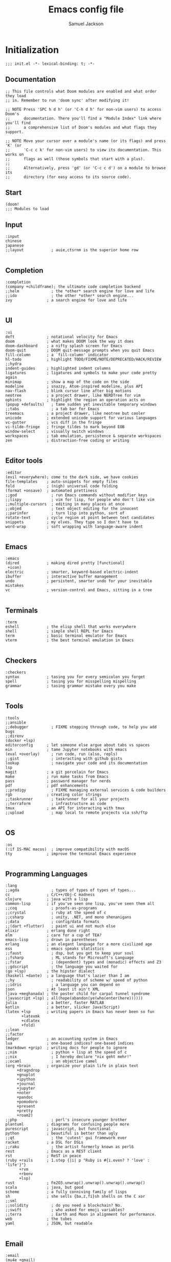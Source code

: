 #+TITLE: Emacs config file
#+AUTHOR: Samuel Jackson
#+DESCRIPTION: This file defines all my emacs configurations for my doom emacs setup.
#+STARTUP: showall hidestars overview
#+PROPERTY: header-args :results silent :tangle "../configs/.doom.d/config.el"

* Initialization
#+BEGIN_SRC elisp :tangle ../configs/.doom.d/init.el
;;; init.el -*- lexical-binding: t; -*-
#+END_SRC
** Documentation
#+BEGIN_SRC elisp :tangle no
;; This file controls what Doom modules are enabled and what order they load
;; in. Remember to run 'doom sync' after modifying it!

;; NOTE Press 'SPC h d h' (or 'C-h d h' for non-vim users) to access Doom's
;;      documentation. There you'll find a "Module Index" link where you'll find
;;      a comprehensive list of Doom's modules and what flags they support.

;; NOTE Move your cursor over a module's name (or its flags) and press 'K' (or
;;      'C-c c k' for non-vim users) to view its documentation. This works on
;;      flags as well (those symbols that start with a plus).
;;
;;      Alternatively, press 'gd' (or 'C-c c d') on a module to browse its
;;      directory (for easy access to its source code).
#+END_SRC
** Start
#+BEGIN_SRC elisp :tangle ../configs/.doom.d/init.el
(doom!
;;; Modules to load
#+END_SRC
** Input
#+BEGIN_SRC elisp :tangle ../configs/.doom.d/init.el
       :input
       chinese
       japanese
       ;;layout            ; auie,ctsrnm is the superior home row

#+END_SRC
** Completion
#+BEGIN_SRC elisp :tangle ../configs/.doom.d/init.el
       :completion
       (company +childframe); the ultimate code completion backend
       ;;helm              ; the *other* search engine for love and life
       ;;ido               ; the other *other* search engine...
       ivy               ; a search engine for love and life

#+END_SRC
** UI
#+BEGIN_SRC elisp :tangle ../configs/.doom.d/init.el
       :ui
       deft              ; notational velocity for Emacs
       doom              ; what makes DOOM look the way it does
       doom-dashboard    ; a nifty splash screen for Emacs
       doom-quit         ; DOOM quit-message prompts when you quit Emacs
       fill-column       ; a `fill-column' indicator
       hl-todo           ; highlight TODO/FIXME/NOTE/DEPRECATED/HACK/REVIEW
       ;;hydra
       indent-guides     ; highlighted indent columns
       ligatures         ; ligatures and symbols to make your code pretty again
       minimap           ; show a map of the code on the side
       modeline          ; snazzy, Atom-inspired modeline, plus API
       nav-flash         ; blink cursor line after big motions
       neotree           ; a project drawer, like NERDTree for vim
       ophints           ; highlight the region an operation acts on
       (popup +defaults)   ; tame sudden yet inevitable temporary windows
       ;;tabs              ; a tab bar for Emacs
       treemacs          ; a project drawer, like neotree but cooler
       unicode           ; extended unicode support for various languages
       vc-gutter         ; vcs diff in the fringe
       vi-tilde-fringe   ; fringe tildes to mark beyond EOB
       window-select     ; visually switch windows
       workspaces        ; tab emulation, persistence & separate workspaces
       zen               ; distraction-free coding or writing

#+END_SRC
** Editor tools
#+BEGIN_SRC elisp :tangle ../configs/.doom.d/init.el
       :editor
       (evil +everywhere); come to the dark side, we have cookies
       file-templates    ; auto-snippets for empty files
       fold              ; (nigh) universal code folding
       (format +onsave)  ; automated prettiness
       ;;god               ; run Emacs commands without modifier keys
       ;;lispy             ; vim for lisp, for people who don't like vim
       ;;multiple-cursors  ; editing in many places at once
       ;;objed             ; text object editing for the innocent
       ;;parinfer          ; turn lisp into python, sort of
       rotate-text       ; cycle region at point between text candidates
       snippets          ; my elves. They type so I don't have to
       word-wrap         ; soft wrapping with language-aware indent

#+END_SRC
** Emacs
#+BEGIN_SRC elisp :tangle ../configs/.doom.d/init.el
       :emacs
       (dired            ; making dired pretty [functional]
        +icon)
       electric          ; smarter, keyword-based electric-indent
       ibuffer           ; interactive buffer management
       undo              ; persistent, smarter undo for your inevitable mistakes
       vc                ; version-control and Emacs, sitting in a tree

#+END_SRC
** Terminals
#+BEGIN_SRC elisp :tangle ../configs/.doom.d/init.el
       :term
       eshell            ; the elisp shell that works everywhere
       shell             ; simple shell REPL for Emacs
       term              ; basic terminal emulator for Emacs
       vterm             ; the best terminal emulation in Emacs

#+END_SRC
** Checkers
#+BEGIN_SRC elisp :tangle ../configs/.doom.d/init.el
       :checkers
       syntax            ; tasing you for every semicolon you forget
       spell             ; tasing you for misspelling mispelling
       grammar           ; tasing grammar mistake every you make

#+END_SRC
** Tools
#+BEGIN_SRC elisp :tangle ../configs/.doom.d/init.el
       :tools
       ;;ansible
       ;;debugger          ; FIXME stepping through code, to help you add bugs
       ;;direnv
       (docker +lsp)
       editorconfig      ; let someone else argue about tabs vs spaces
       ein               ; tame Jupyter notebooks with emacs
       (eval +overlay)     ; run code, run (also, repls)
       ;;gist              ; interacting with github gists
       lookup              ; navigate your code and its documentation
       lsp
       magit             ; a git porcelain for Emacs
       make              ; run make tasks from Emacs
       pass              ; password manager for nerds
       pdf               ; pdf enhancements
       ;;prodigy           ; FIXME managing external services & code builders
       rgb               ; creating color strings
       ;;taskrunner        ; taskrunner for all your projects
       ;;terraform         ; infrastructure as code
       tmux              ; an API for interacting with tmux
       ;;upload            ; map local to remote projects via ssh/ftp

#+END_SRC
** OS
#+BEGIN_SRC elisp :tangle ../configs/.doom.d/init.el
       :os
       (:if IS-MAC macos)  ; improve compatibility with macOS
       tty               ; improve the terminal Emacs experience

#+END_SRC
** Programming Languages
#+BEGIN_SRC elisp :tangle ../configs/.doom.d/init.el
       :lang
       ;;agda              ; types of types of types of types...
       cc                ; C/C++/Obj-C madness
       clojure           ; java with a lisp
       common-lisp       ; if you've seen one lisp, you've seen them all
       ;;coq               ; proofs-as-programs
       ;;crystal           ; ruby at the speed of c
       ;;csharp            ; unity, .NET, and mono shenanigans
       ;;data              ; config/data formats
       ;;(dart +flutter)   ; paint ui and not much else
       elixir            ; erlang done right
       elm               ; care for a cup of TEA?
       emacs-lisp        ; drown in parentheses
       erlang            ; an elegant language for a more civilized age
       ess               ; emacs speaks statistics
       ;;faust             ; dsp, but you get to keep your soul
       ;;fsharp            ; ML stands for Microsoft's Language
       ;;fstar             ; (dependent) types and (monadic) effects and Z3
       ;;gdscript          ; the language you waited for
       (go +lsp)         ; the hipster dialect
       (haskell +dante)  ; a language that's lazier than I am
       ;;hy                ; readability of scheme w/ speed of python
       ;;idris             ; a language you can depend on
       json              ; At least it ain't XML
       (java +meghanada) ; the poster child for carpal tunnel syndrome
       (javascript +lsp) ; all(hope(abandon(ye(who(enter(here))))))
       julia             ; a better, faster MATLAB
       kotlin            ; a better, slicker Java(Script)
       (latex +lsp       ; writing papers in Emacs has never been so fun
              +latexmk
              +cdlatex
              +fold)
       ;;lean
       ;;factor
       ledger            ; an accounting system in Emacs
       lua               ; one-based indices? one-based indices
       (markdown +grip)  ; writing docs for people to ignore
       ;;nim               ; python + lisp at the speed of c
       ;;nix               ; I hereby declare "nix geht mehr!"
       ;;ocaml             ; an objective camel
       (org +brain       ; organize your plain life in plain text
            +dragndrop
            +gnuplot
            +ipython
            +journal
            +jupyter
            +noter
            +pandoc
            +pomodoro
            +present
            +pretty
            +roam2)
       ;;php               ; perl's insecure younger brother
       plantuml          ; diagrams for confusing people more
       purescript        ; javascript, but functional
       python            ; beautiful is better than ugly
       ;;qt                ; the 'cutest' gui framework ever
       racket            ; a DSL for DSLs
       ;;raku              ; the artist formerly known as perl6
       rest              ; Emacs as a REST client
       rst               ; ReST in peace
       (ruby +rails      ; 1.step {|i| p "Ruby is #{i.even? ? 'love' : 'life'}"}
             +rvm
             +rbenv
             +lsp)
       rust              ; Fe2O3.unwrap().unwrap().unwrap().unwrap()
       scala             ; java, but good
       scheme            ; a fully conniving family of lisps
       sh                ; she sells {ba,z,fi}sh shells on the C xor
       ;;sml
       ;;solidity          ; do you need a blockchain? No.
       ;;swift             ; who asked for emoji variables?
       ;;terra             ; Earth and Moon in alignment for performance.
       web               ; the tubes
       yaml              ; JSON, but readable

#+END_SRC
** Email
#+BEGIN_SRC elisp :tangle ../configs/.doom.d/init.el
       :email
       (mu4e +gmail)
       ;;notmuch
       (wanderlust +gmail)

#+END_SRC
** App
#+BEGIN_SRC elisp :tangle ../configs/.doom.d/init.el
       :app
       calendar
       irc               ; how neckbeards socialize
       (rss +org)        ; emacs as an RSS reader
       twitter           ; twitter client https://twitter.com/vnought

#+END_SRC
** Config
#+BEGIN_SRC elisp :tangle ../configs/.doom.d/init.el
       :config
       ;;literate
       (default +bindings +smartparens)
#+END_SRC
** End section
#+BEGIN_SRC elisp :tangle ../configs/.doom.d/init.el
)
#+END_SRC

* Packages
#+BEGIN_SRC elisp :tangle ../configs/.doom.d/packages.el
;; -*- no-byte-compile: t; -*-
;;; $DOOMDIR/packages.el
#+END_SRC
** Documentation
#+BEGIN_SRC elisp :tangle no
;; To install a package with Doom you must declare them here and run 'doom sync'
;; on the command line, then restart Emacs for the changes to take effect -- or
;; use 'M-x doom/reload'.


;; To install SOME-PACKAGE from MELPA, ELPA or emacsmirror:
;(package! some-package)

;; To install a package directly from a remote git repo, you must specify a
;; `:recipe'. You'll find documentation on what `:recipe' accepts here:
;; https://github.com/raxod502/straight.el#the-recipe-format
;(package! another-package
;  :recipe (:host github :repo "username/repo"))

;; If the package you are trying to install does not contain a PACKAGENAME.el
;; file, or is located in a subdirectory of the repo, you'll need to specify
;; `:files' in the `:recipe':
;(package! this-package
;  :recipe (:host github :repo "username/repo"
;           :files ("some-file.el" "src/lisp/*.el")))

;; If you'd like to disable a package included with Doom, you can do so here
;; with the `:disable' property:
;(package! builtin-package :disable t)

;; You can override the recipe of a built in package without having to specify
;; all the properties for `:recipe'. These will inherit the rest of its recipe
;; from Doom or MELPA/ELPA/Emacsmirror:
;(package! builtin-package :recipe (:nonrecursive t))
;(package! builtin-package-2 :recipe (:repo "myfork/package"))

;; Specify a `:branch' to install a package from a particular branch or tag.
;; This is required for some packages whose default branch isn't 'master' (which
;; our package manager can't deal with; see raxod502/straight.el#279)
;(package! builtin-package :recipe (:branch "develop"))

;; Use `:pin' to specify a particular commit to install.
;(package! builtin-package :pin "1a2b3c4d5e")


;; Doom's packages are pinned to a specific commit and updated from release to
;; release. The `unpin!' macro allows you to unpin single packages...
;(unpin! pinned-package)
;; ...or multiple packages
;(unpin! pinned-package another-pinned-package)
;; ...Or *all* packages (NOT RECOMMENDED; will likely break things)
;(unpin! t)

#+END_SRC
** Themes
#+BEGIN_SRC elisp :tangle ../configs/.doom.d/packages.el
;; Themes
(package! dracula-theme)
(package! theme-magic)

#+END_SRC
** File type specific modes
*** Org mode
#+BEGIN_SRC elisp :tangle ../configs/.doom.d/packages.el
;; Org mode related stuff
(package! org-reverse-datetree)
;(package! ox-gfm) ; Causing problems with pandoc at the moment.
(package! org-ref)
(package! org-chef)
(package! org-super-agenda)
(package! org-fragtog)
(package! org-pretty-tags)
#+END_SRC

*** Clojure
#+BEGIN_SRC elisp :tangle ../configs/.doom.d/packages.el
;; Clojure related packages
(package! clojure-mode)
(package! clojure-mode-extra-font-locking)
(package! clj-refactor)
(package! cider)
#+END_SRC

*** Systemd
#+BEGIN_SRC elisp :tangle ../configs/.doom.d/packages.el
(package! systemd)
#+END_SRC

*** Vimrc
#+BEGIN_SRC elisp :tangle ../configs/.doom.d/packages.el
(package! vimrc-mode)
#+END_SRC

*** Open CAD
#+BEGIN_SRC elisp :tangle ../configs/.doom.d/packages.el
(package! scad-mode)
#+END_SRC

*** R dataframes
#+BEGIN_SRC elisp :tangle ../configs/.doom.d/packages.el
(package! ess-view)
#+END_SRC

*** Graphviz
#+BEGIN_SRC elisp :tangle ../configs/.doom.d/packages.el
(package! graphviz-dot-mode)
#+END_SRC

*** E-readers
#+BEGIN_SRC elisp :tangle ../configs/.doom.d/packages.el
;; e-reader
(package! calibredb)
(package! nov)
#+END_SRC

** Fun
*** XKCD
#+BEGIN_SRC elisp :tangle ../configs/.doom.d/packages.el
;; Fun stuff
(package! xkcd)
#+END_SRC

*** Typewriter
Makes emacs sound like a typewriter.
#+BEGIN_SRC elisp :tangle ../configs/.doom.d/packages.el
(package! selectric-mode)
#+END_SRC

** Presentation tools
#+BEGIN_SRC elisp :tangle ../configs/.doom.d/packages.el
;; Presentation/showing emacs
(package! command-log-mode)
(package! gif-screencast)
(package! keycast)
#+END_SRC

** Useful Tools
*** Colored info
#+BEGIN_SRC elisp :tangle ../configs/.doom.d/packages.el
(package! info-colors)
#+END_SRC

*** Discovery tools
#+BEGIN_SRC elisp :tangle ../configs/.doom.d/packages.el
(package! discover-my-major)
#+END_SRC

*** Speed reading
#+BEGIN_SRC elisp :tangle ../configs/.doom.d/packages.el
(package! spray)
#+END_SRC

*** Discord integration
#+BEGIN_SRC elisp :tangle ../configs/.doom.d/packages.el
(package! elcord)
#+END_SRC

*** Guix
#+BEGIN_SRC elisp :tangle ../configs/.doom.d/packages.el
(package! guix)
#+END_SRC

** Games
*** steam
A package for accessing and organizing your steam library from within emacs
#+BEGIN_SRC elisp :tangle ../configs/.doom.d/packages.el
(package! steam)
#+END_SRC

*** 2048-game
#+BEGIN_SRC elisp :tangle ../configs/.doom.d/packages.el
(package! 2048-game)
#+END_SRC

*** mines
#+BEGIN_SRC elisp :tangle ../configs/.doom.d/packages.el
(package! mines)
#+END_SRC

*** minesweeper
#+BEGIN_SRC elisp :tangle ../configs/.doom.d/packages.el
(package! minesweeper)
#+END_SRC

*** sudoku
#+BEGIN_SRC elisp :tangle ../configs/.doom.d/packages.el
(package! sudoku)
#+END_SRC

*** threes
#+BEGIN_SRC elisp :tangle ../configs/.doom.d/packages.el
(package! threes)
#+END_SRC

** Broken package fixes
#+BEGIN_SRC elisp :tangle ../configs/.doom.d/packages.el
;; Used to view VERY large files faster
(package! vlf :disable t) ; disabled on startup to not impact load time.
#+END_SRC
* Configuration
#+BEGIN_SRC elisp
;;; $DOOMDIR/config.el -*- lexical-binding: t; -*-
#+END_SRC
** Macro documentation
#+BEGIN_SRC elisp
;; Here are some additional functions/macros that could help you configure Doom:
;;
;; - `load!' for loading external *.el files relative to this one
;; - `use-package!' for configuring packages
;; - `after!' for running code after a package has loaded
;; - `add-load-path!' for adding directories to the `load-path', relative to
;;   this file. Emacs searches the `load-path' when you load packages with
;;   `require' or `use-package'.
;; - `map!' for binding new keys
;;
;; To get information about any of these functions/macros, move the cursor over
;; the highlighted symbol at press 'K' (non-evil users must press 'C-c c k').
;; This will open documentation for it, including demos of how they are used.
;;
;; You can also try 'gd' (or 'C-c c d') to jump to their definition and see how
;; they are implemented.
#+END_SRC

** Personal Identification
#+BEGIN_SRC elisp
;; Some functionality uses this to identify you, e.g. GPG configuration, email
;; clients, file templates and snippets.
(setq user-full-name "Samuel Jackson"
      user-mail-address "dsiq3g@gmail.com")
#+END_SRC

** Fonts and language
*** Chinese support
In order for Chinese text to be displayed correctly, some modes needs to be turned on to allow for the unique characteristics of the symbolic language.
#+BEGIN_SRC elisp
(defun chinese-text-support ()
  "Turn on modes to support chinese text in the buffer. May cause other text to change characteristics as well."
  (interactive)
  (variable-pitch-mode))
#+END_SRC

** Basic Emacs settings
*** Fonts
#+BEGIN_SRC elisp
;; Doom exposes five (optional) variables for controlling fonts in Doom. Here
;; are the three important ones:
;;
;; + `doom-font'
;; + `doom-variable-pitch-font'
;; + `doom-big-font' -- used for `doom-big-font-mode'; use this for
;;   presentations or streaming.
;;
;; They all accept either a font-spec, font string ("Input Mono-12"), or xlfd
;; font string. You generally only need these two:
;; (setq doom-font (font-spec :family "monospace" :size 12 :weight 'semi-light)
;;       doom-variable-pitch-font (font-spec :family "sans" :size 13))
#+END_SRC

*** Custom settings file
#+BEGIN_SRC elisp
(setq custom-file (expand-file-name ".custom.el" doom-private-dir))
(when (file-exists-p custom-file) (load custom-file))
#+END_SRC

*** Themeing
#+BEGIN_SRC elisp
;; There are two ways to load a theme. Both assume the theme is installed and
;; available. You can either set `doom-theme' or manually load a theme with the
;; `load-theme' function. This is the default:
(setq doom-theme (if (display-graphic-p)'doom-one 'doom-dracula))
#+END_SRC

*** Line numbering
#+BEGIN_SRC elisp
;; This determines the style of line numbers in effect. If set to `nil', line
;; numbers are disabled. For relative line numbers, set this to `relative'.
(setq display-line-numbers-type t)
#+END_SRC

*** Undo
#+BEGIN_SRC elisp
;; Let the undo buffer use up to 100Mb
(setq undo-limit 100000000)
#+END_SRC

*** Windows
#+BEGIN_SRC elisp
;; Resize all windows when a new one comes in so they have
;; equal space.
(setq-default window-combination-resize t
;; changes the cursor to be the size of a gliph in the buffer.
              x-stretch-cursor t)

;; (setq-default left-margin-width 1)
;; (set-window-buffer nil (current-buffer))
#+END_SRC
*** Clipboard
Prevents system clipboard from being accidentially overwritten. Must now write to register "+ to write to system clipboard.
#+BEGIN_SRC elisp
;; Some paste related settings.
(setq save-interprogram-paste-before-kill t
      select-enable-clipboard nil)
#+END_SRC

In order to provide copy and paste functionality directly from the keyboard, I need to capture the inputs and make functions that force the register that corresponds with the clipboard to be used (the + register).

First, I need to set up the wrapper functions. The thing to note is that these are just copies of the underlying function's header but they pass in the register's ascii number. Inorder to get the ascii number of a character, we simply need to put a '?' before it.
#+BEGIN_SRC elisp
(evil-define-operator evil-copy-to-clipboard (beg end &optional type _ handler)
  "Saves the characters in motion into they system clipboard through the '+' register"
  :move-point nil
  :repeat nil
  (interactive "<R><x><y>")
  (evil-yank beg end type ?+ handler))
#+END_SRC

And here is the paste function.
#+BEGIN_SRC elisp
(evil-define-command evil-paste-from-clipboard
  (count &optional _ handler)
  "Pastes the latest yanked text behind point.
The return value is the yanked text."
  :suppress-operator t
  (interactive "*P<x>")
  (evil-paste-before count ?+ handler))
#+END_SRC

Finally we need to create universal keybindings to these functions so they can be called from anywhere.
#+BEGIN_SRC elisp
(map! :desc "Paste from clipboard" :nvieomg "s-v" #'evil-paste-from-clipboard
      :desc "Copy to clipboard"    :nvieomg "s-c" #'evil-copy-to-clipboard)
#+END_SRC

*** Scrolling
#+BEGIN_SRC elisp
;; leave some space at the bottom while scrolling down so the
;; cursor isn't hugging the bottom edge.
(setq scroll-margin 2)
#+END_SRC

*** Scratch buffer
The scratch buffer is always present as an area to experiement or take a quick note without it needing to be a part of a file. In doom, this scratch buffer has a default mode of Fundemental which is both useless and not something I need for experimentation. In fact, I think it's meant for just writing text and notes. I want the scratch buffer to be a place to write some elislp code so I can set things on a whim while working in other non-elisp buffers.
#+BEGIN_SRC elisp
(setq initial-major-mode 'emacs-lisp-mode)

(setq initial-scratch-message "\
;; Welcome to the scratch buffer.

")
#+END_SRC

*** Tab bar mode
TODO Add commentary
#+BEGIN_SRC elisp
(setq tab-bar-show 1)
(setq tab-bar-tab-name-function #'tab-bar-tab-name-current)
(setq tab-bar-format '(tab-bar-format-tabs tab-bar-separator tab-bar-format-align-right tab-bar-format-global))
(set-face-attribute 'tab-bar nil :inherit 'tab-bar-tab :foreground nil :background nil)
(map! :n "M->" #'tab-next
      :n "M-<" #'tab-previous)
#+END_SRC
*** Directory navigation
#+BEGIN_SRC elisp :tangle ../configs/.doom.d/packages.el
;; directory management
(package! dired-sidebar)
(package! dired+)
(package! dired-subtree)
#+END_SRC

#+BEGIN_SRC elisp
(defun dired-turn-off-file-info ()
  "Turns off the file info in dired mode"
  (interactive)
  (dired-hide-details-mode t))
(add-hook! 'dired-mode-hook #'dired-turn-off-file-info)

(map! :map dired-mode-map
      :leader
      :desc "toggle dired file info"
      :n "t d" #'dired-hide-details-mode)
#+END_SRC
** Adding standard vim functionality
I don't remember why I wrote this line in the first place but it seems useful for later
#+BEGIN_SRC elisp
(defun smart-open-line-above ()
  "Insert an empty line above the current line.
Position the cursor at it's beginning, according to the current mode."
  (interactive)
  (move-beginning-of-line nil)
  (newline-and-indent)
  (forward-line -1)
  (indent-according-to-mode))
#+END_SRC

** Managing files
*** Sidebar file explorer
#+BEGIN_SRC elisp
(map! :n "C-n" #'dired-sidebar-toggle-sidebar)
#+END_SRC

*** Projectile
#+BEGIN_SRC elisp
(after! projectile
  (setq projectile-track-known-projects-automatically nil))
#+END_SRC

*** Snippets
#+BEGIN_SRC elisp
;; enables nested snippets
(setq yas-triggers-in-field t)
#+END_SRC

** General utility package settings
These aren't file or use case specific changes but instead things that can apply over many different major modes and situations.
*** Sub-word movement
#+BEGIN_SRC elisp
;; Makes it so movement keys stop at camlecase sub words.
(global-subword-mode 1)
#+END_SRC

*** Case insensitive search
=case-fold-search= is a variable that turns case sensitivity on and off. It is set per buffer. Since I like case sensitivity, I'm setting the default value so that new buffers use case sensitive searches.
#+BEGIN_SRC elisp
;; Make searches case sensitive
(setq-default case-fold-search nil)
#+END_SRC

*** Which key settings
#+BEGIN_SRC elisp
(map! :n "g /"   #'which-key-show-top-level
      :n "g C-/" #'which-key-show-full-major-mode
      :n "g ?"   #'which-key-show-full-major-mode
      :n "g M-/" #'which-key-show-minor-mode-keymap)
(setq which-key-idle-delay 0.5)
#+END_SRC

*** Write good mode
#+BEGIN_SRC elisp
(remove-hook! (org-mode markdown-mode rst-mode asciidoc-mode latex-mode) #'writegood-mode)
(add-hook 'writegood-mode-hook 'writegood-passive-voice-turn-off)
(map! :leader
      :desc "Write good mode"
      "t W" #'writegood-mode)
#+END_SRC

*** Flycheck mode
#+BEGIN_SRC elisp
;; Disable flycheck mode on load. Can be re-enabled in a buffer with SPC t f
(remove-hook! (doom-first-buffer) #'global-flycheck-mode)
#+END_SRC

*** Evil mode
**** Evil settings
#+BEGIN_SRC elisp
;; Make undo revert smaller sections of text instead of all text
;; added while in insert mode.
(setq evil-want-fine-undo t)
#+END_SRC
**** Evil snipe mode
***** Snipe mode off by default
I get really annoyed by snipe mode since I often use 's' for deleting text. Therefore I use the workaround below to turn off evil snipe mode by default since I really don't want it.
#+BEGIN_SRC elisp
; Remove default snipe mode
(remove-hook! (doom-first-input) 'evil-snipe-mode)
; There can be problems between snipe mode and magit mode.
(add-hook 'magit-mode-hook 'turn-off-evil-snipe-override-mode)
#+END_SRC

***** Settings
Some settings for when snipe mode is on.
#+BEGIN_SRC elisp
(setq evil-snipe-scope 'whole-visible
      evil-snipe-repeat-scope 'whole-visible)
#+END_SRC

***** New keybinding
This allows you to toggle evil snipe mode on and off (though it's still off by default)
#+BEGIN_SRC elisp
(defun toggle-and-activate-evil-snipe-mode ()
  "Toggles evil-snipe-mode on and off then activates the
mode map since otherwise it requires forcing the normal mode state to be activated."
  (interactive)
  (evil-snipe-local-mode)
  (evil-force-normal-state))

(map! :leader
      :desc "Evil snipe mode"
      "t S" #'toggle-and-activate-evil-snipe-mode)
#+END_SRC
*** VLF (Very Large Files)
VLF if a package for lazy loading enormous files that would normally take forever to load. The package needs to be first added but disabled so that it doesn't hamper load times. This formula was pulled from [[https://tecosaur.github.io/emacs-config/config.html#very-large-files][this]] legendary config.
#+BEGIN_SRC elisp :tangle ../configs/.doom.d/packages.el
;; [[file:~/.config/doom/config.org::*Very large files][Very large files:1]]
(package! vlf :recipe (:host github :repo "m00natic/vlfi" :files ("*.el"))
  :pin "cc02f2533782d6b9b628cec7e2dcf25b2d05a27c" :disable t)
#+END_SRC

Then setup the package later.
#+BEGIN_SRC elisp
;; (use-package! vlf-setup
;;   :defer-incrementally vlf-tune vlf-base vlf-write vlf-search vlf-occur vlf-follow vlf-ediff vlf)
#+END_SRC

*** Presentations
**** Keycast
#+BEGIN_SRC elisp
(use-package! keycast
  :commands keycast-mode
  :config
  (define-minor-mode keycast-mode
    "Show current command and its key bining in the mode line."
    :global t
    (if keycast-mode
        (progn
          (add-hook 'pre-command-hook 'keycast--update t)
          (add-to-list 'global-mode-string '("" mode-line-keycast " ")))
      (remove-hook 'pre-command-hook 'keycast--update)
      (setq global-mode-string (remove '("" mode-line-keycast " ") global-mode-string))))
  (custom-set-faces!
    ('keycast-command :inherit doom-modeline-debug :height 0.9)
    ('keycast-key :inherit custom-modified :height 1.1 :weight bold)))
#+END_SRC

**** Gif Screenshot
#+BEGIN_SRC elisp
(use-package! gif-screencast
  :commands gif-screencast-mode
  :config
  (map! :map gif-screencast-mode-map
        :g "<f8>" #'gif-screencast-toggle-pause
        :g "<f9>" #'gif-screencast-stop)
  (setq gif-screencast-program "maim"
        gif-screencast-args '("--quality" "3" "-1" ,(string-trim-right (shell-command-to-string "xdotool getactivewindow")))
        gif-screencast-optimize-args '("--batch" "--optimize=3" "--usecolormap=/tmp/doom-color-theme"))
  (defun gif-screencast-write-colormap ()
    (f-write-text
     (replace-regexp-in-string "\n+" "\n"
                               (mapconcat (lambda (c) (if (listp (cdr c))) (cadr c)))
                               'utf-8
                               "/tmp/doom-color-theme")))
  (gif-screencast-write-colormap)
  (add-hook 'doom-load-theme-hook #'gif-screencast-write-colormap))
#+END_SRC

*** Dictionary
#+BEGIN_SRC elisp
;; Set the correct dictionary for spell check.
(setq ispell-dictionary "en")
#+END_SRC

** Mode/package settings
*** Elisp-shell
#+BEGIN_SRC elisp
(setq eshell-aliases-file "~/.doom.d/.eshell-aliases")
#+END_SRC
**** Elisp shell aliases
#+BEGIN_SRC elisp :tangle ../configs/.doom.d/.eshell-aliases
#+END_SRC
*** Mode line
Adds details to the emacs mode line at the bottom of the page. Although several of the values can be referenced elsewhere on a given page, seeing them there is often just convenient and it uses space that would otherwise go unused.
#+BEGIN_SRC elisp
;; Add useful data to the mode line.
(setq display-time-day-and-date t)
(display-time-mode 1)
                                        ; if a battery source is detected, then show the batter level
(unless (string-match-p "^Power N/A" (battery)) (display-battery-mode 1))

(defun doom-modeline-conditional-buffer-encoding ()
  "We expect the encoding to be LF UTF-8,
so only show the modeline when this is not the case"
  (setq-local doom-modeline-buffer-encoding
              (if (and
                       ; Checking for UTF-8
                       (memq
                        (plist-get (coding-system-plist buffer-file-coding-system) :category)
                        '(coding-category-utf-8))
                       ; Checking for LF line ending
                       (not
                        (memq (coding-system-eol-type buffer-file-coding-system) '(1 2))))
                t nil)))
(add-hook 'after-change-major-mode-hook #'doom-modeline-conditional-buffer-encoding)
#+END_SRC

*** Web mode
#+BEGIN_SRC elisp
(setq web-mode-script-padding standard-indent)
(setq web-mode-style-padding standard-indent)
(setq web-mode-block-padding standard-indent)
(setq web-mode-part-padding standard-indent)
#+END_SRC

*** Org mode
**** Standard Org settings
If you use `org' and don't want your org files in the default location below, change `org-directory'. It must be set before org loads!
#+BEGIN_SRC elisp
(setq org-directory "~/org")
(setq org-archive-location "archive/%s_archive::")
#+END_SRC
***** Font support
In org mode I like to be able to write in different fonts and languages (such as chinese) so I'm turning on variable pitch font support. Without it, lots of text starts to overlap.
#+BEGIN_SRC elisp :tangle no
(add-hook 'org-mode-hook #'chinese-text-support)
#+END_SRC

***** Bable
Several languages require LSPs or other backend code to be configured for bable to use them so they are configured here.
****** Clojure
#+BEGIN_SRC elisp
(setq org-bable-clojure-backend 'cider)
#+END_SRC
***** Org mode keybindings
#+BEGIN_SRC elisp
;; Use keybinding g b to "go back" to previous location when a link is followed.
;; Use keybinding g m to "go mark" the current location so it can be returned to later.
(map! :after org
    :map org-mode-map
    :n  "g m" #'org-mark-ring-push
    :n  "g b" #'org-mark-ring-goto
    :nv "g j" #'evil-next-visual-line
    :nv "g k" #'evil-previous-visual-line
    :nv "g J" #'org-forward-element
    :nv "g K" #'org-backward-element)
#+END_SRC
***** Shortcut to open org files
This shortcut opens the org directory and allows a user to select a file. If the file doesn't yet exist then it is created. This is useful when I want to open some information on something that I've been tracking but don't have another shortcut to it saved somewhere.
#+BEGIN_SRC elisp
(setq org-default-extension ".org")
(defun org-open-org-file (file)
  "Opens an org file in the default org folder.
if no org extension is given then it will be automatically appended."
  (interactive
   (list (directory-file-name
          (read-file-name "Choose org file:" org-directory))))

  ; Check for if the file:
  ; * Already exists (and is not a directory)
  ; * Has an org extension
  ; If neither of these cases is valid then automatically append an org extension
  ; to the provided file name.
  (let ((input-file-extension (concat "." (file-name-extension file)))
        (valid-org-extension-regex-list
         (mapcar 'car
                 (seq-filter
                  (lambda (mode-pairs) (eq 'org-mode (cdr mode-pairs)))
                  auto-mode-alist))))
    (unless
        (or (and (file-exists-p file)
                 (not (file-directory-p file)))
            (and input-file-extension
                 ; check the input
                 (eval (cons 'or (mapcar (lambda (extension-regex)
                           (string-match-p extension-regex input-file-extension))
                         valid-org-extension-regex-list)))))
      (setq file (concat file org-default-extension)))) ; Otherwise set file to have an org extension)

    ; If, after the above checks, the file name still points to a directory, then
    ; throw an error since it can't be opened at that point.
    (if (file-directory-p file)
        (error "The provided file is a directory %s" file)
      (find-file file)
      (org-mode)))

(map! :leader
      :desc "Find org file"
      "f o" #'org-open-org-file)
#+END_SRC

**** Org Roam
#+BEGIN_SRC elisp
(setq org-roam-directory "~/roam")
(setq org-roam-v2-ack t)
#+END_SRC

**** Timers and clock
#+BEGIN_SRC elisp
(setq org-clock-persist 'history)
(org-clock-persistence-insinuate)
#+END_SRC
**** Org Agenda
***** Limiting files
To set specific files as being "agenda" files, you can use =org-agenda-files= however I've found I like putting schedule markers in various files around my org setup.
#+BEGIN_SRC elisp :tangle no
(setq org-agenda-files (list "~/org/work.org"
                             "~/org/todo.org"))
#+END_SRC

**** Pomodoro
***** Begin "after! org"
All these settings have to be made after org loads so they're wrapped in an =(after! org ...)= macro.
#+BEGIN_SRC elisp
(after! org
#+END_SRC
***** Work length
#+BEGIN_SRC elisp
(setq org-pomodoro-length 25
    org-pomodoro-short-break-length 5
    org-pomodoro-long-break-length 15)
#+END_SRC
***** Sounds to play
#+BEGIN_SRC elisp
(setq org-pomodoro-play-sounds t
    ;; org-pomodoro-start-sound-p f
    ;; org-pomodoro-ticking-sound-p f
    org-pomodoro-killed-sound-p t
    org-pomodoro-finished-sound-p t
    org-pomodoro-short-break-sound-p t
    org-pomodoro-long-break-sound-p t)
#+END_SRC

***** Sounds to use
If I decide to find sound files I like more than the defaults, then I can put them here.
#+BEGIN_SRC elisp :tangle no
(setq ;org-pomodoro-start-sound ()
      ;org-pomodoro-ticking-sound ()
      org-pomodoro-killed-sound ()
      org-pomodoro-finished-sound ()
      org-pomodoro-short-break-sound ()
      org-pomodoro-long-break-sound ())
#+END_SRC
***** End of "after! org"
#+BEGIN_SRC elisp
)
#+END_SRC
**** Org Capture
***** Settings
#+BEGIN_SRC elisp
; Set default file for newly captured notes
(after! org (setq org-default-notes-file (concat org-directory "/inbox.org")))
#+END_SRC

***** Org template
****** Anxiety/Worry template
#+BEGIN_SRC elisp
(defun get-current-timestamp ()
  "returns a string timestamp in the format [yyyy-mm-dd day hh:mm]"
  (let ((time (current-time))
         (fmt (cdr org-time-stamp-formats)))
    (setq fmt (concat "[" (substring fmt 1 -1) "]"))
    (format-time-string fmt time)))

(defun worry-template ()
  "Produces a template that is meant to"
  (let ((topic (read-string "My goal is to understand why I'm worried about: ")))
    (concat
     "* " topic "\n"
     "** Intake\nDate/time: " (get-current-timestamp) "\n"
     "My goal is to understand why I'm worried about " topic ".\n"
     "** Investigation\n"
     "*** Triggers\n"
     "Pick the triggers below that apply to this issue.\n"
     "- [ ] Trying to make everyone happy\n"
     "- [ ] Perfectionism\n"
     "- [ ] I'm-not-doing-my-job panic attack\n"
     "- [ ] Imposter syndrome\n"
     "- [ ] Compare and despair\n"
     "- [ ] Other (add to master list if needed)\n\n"
     "This worry involves:\n"
     "- [ ] someone else's perception of me.\n"
     "- [ ] my perception of myself.\n\n"
     "Real world events I'm reacting to, and duration (secs/mins/hrs/etc.):\n\n"
     "Am I doing something that feels too difficult?\n\n"
     "*** Five whys\n"
     "- Q1) Why am I worried about ...\n"
     "- Q2) Why ...\n"
     "- Q3) Why ...\n"
     "- Q4) Why ...\n"
     "- Q5) Why ...\n\n"
     "** Resolution\n"
     "1. Do I /want/ to take action? If so, what is my goal? _____\n"
     "2. Do I /have/ to take action? If so, what is my goal? _____\n"
     "3. What happens if I do nothing? _____\n"
     "4. What is the worst thing I can imagine happening? _____\n"
     "5. What do I think is the most likely to happen? _____\n"
     "6. Is there an opportunity to Think Big here? What would it look like if this issue were resolved far better than I ever imagined? _____\n"
     "7. The next concrete step I will take is _____\n"
     "8. Is there a step I can add to a personal checklist to reduce the chance this worry happens again? _____\n")))

(after! org
  (add-to-list 'org-capture-templates
                '("w" "Worry Capture" entry (file "worries.org") (function worry-template) :prepend t :immediate-finish t)))
#+END_SRC

****** Test checklist template
#+BEGIN_SRC elisp
(after! org
  (add-to-list 'org-capture-templates
                '("l" "Test Capture" checkitem (file+olp+datetree org-default-notes-file) "[ ]")))
#+END_SRC
****** Example template code
Example of org capture templates and how everything is setup.
pulled from https://github.com/hlissner/doom-emacs/blob/develop/modules/lang/org/config.el
#+BEGIN_SRC elisp :tangle no
(after! org
  (setq org-capture-templates '(
    ("t" "Todo" entry () "" :prepend t)
    ("k" "Kudos" entry () "" :prepend t)
    ("f" "Followup" entry () "" :prepend t)
    ("p" "Personal" entry () "" :prepend t)
    ("P" "Project" entry () "" :prepend t)
    ("j" "Journal" entry () "" :prepend t)
  )))
'(
  ("t" "Personal todo" entry (file+headline +org-capture-todo-file "Inbox") "* [ ] %?\n%i\n%a" :prepend t)
          ("n" "Personal notes" entry (file+headline +org-capture-notes-file "Inbox") "* %u %?\n%i\n%a" :prepend t)
          ("j" "Journal" entry (file+olp+datetree +org-capture-journal-file)
           "* %U %?\n%i\n%a" :prepend t)

          ;; Will use {project-root}/{todo,notes,changelog}.org, unless a
          ;; {todo,notes,changelog}.org file is found in a parent directory.
          ;; Uses the basename from `+org-capture-todo-file',
          ;; `+org-capture-changelog-file' and `+org-capture-notes-file'.
          ("p" "Templates for projects")
          ("pt" "Project-local todo" entry  ; {project-root}/todo.org
           (file+headline +org-capture-project-todo-file "Inbox")
           "* TODO %?\n%i\n%a" :prepend t)
          ("pn" "Project-local notes" entry  ; {project-root}/notes.org
           (file+headline +org-capture-project-notes-file "Inbox")
           "* %U %?\n%i\n%a" :prepend t)
          ("pc" "Project-local changelog" entry  ; {project-root}/changelog.org
           (file+headline +org-capture-project-changelog-file "Unreleased")
           "* %U %?\n%i\n%a" :prepend t)

          ;; Will use {org-directory}/{+org-capture-projects-file} and store
          ;; these under {ProjectName}/{Tasks,Notes,Changelog} headings. They
          ;; support `:parents' to specify what headings to put them under, e.g.
          ;; :parents ("Projects")
          ("o" "Centralized templates for projects")
          ("ot" "Project todo" entry
           (function +org-capture-central-project-todo-file)
           "* TODO %?\n %i\n %a"
           :heading "Tasks"
           :prepend nil)
          ("on" "Project notes" entry
           (function +org-capture-central-project-notes-file)
           "* %U %?\n %i\n %a"
           :heading "Notes"
           :prepend t)
          ("oc" "Project changelog" entry
           (function +org-capture-central-project-changelog-file)
           "* %U %?\n %i\n %a"
           :heading "Changelog"
           :prepend t)))
#+END_SRC
**** Org Chef
Org chef is a package for saving cooking recipes from sites like [[allrecipes.com][allrecipies]] in org mode for future reference and use.
#+BEGIN_SRC elisp
(use-package! org-chef
  :commands (org-chef-insert-recipe org-chef-get-recipe-from-url))
#+END_SRC

*** Info colors
#+BEGIN_SRC elisp
(use-package! info-colors
  :commands (info-colors-fontify-node))
(add-hook 'info-selection-hook 'info-colors-fontify-node)
#+END_SRC

*** E-book reader
#+BEGIN_SRC elisp
(use-package! nov ; Novel reading
  :mode ("\\.epub\\'" . nov-mode)
  :config
  (map! :map nov-mode-map
        :n "RET" #'nov-scroll-up)
  (defun doom-modeline-segment--nov-info ()
    (concat
     " " (propertize
          (cdr (assoc 'creator nov-metadata))
          'face
          'doom-modeline-project-parent-dir)
     " " (cdr (assoc 'title nov-metadata))
     " " (propertize
          (format "%d/%d" (1+ nov-documents-index) (length nov-documents))
          'face
          'doom-modeline-info)))
  (advice-add 'nov-render-title :override #'ignore)
  (defun +nov-mode-setup ()
    (require 'visual-fill-column nil t)
    (setq-local visual-fill-column-center-text t
                visual-fill-column-width 80
                nov-text-width 80)
    (visual-fill-column-mode 1)
    (hl-line-mode -1)
    (add-to-list '+lookup-definition-functions #'+lookup/dictionary-definition)

    (setq-local mode-line-format
                `((:eval (doom-modeline-segment--workspace-name))
                  (:eval (doom-modeline-segment--window-number))
                  (:eval (doom-modeline-segment--nov-info))
                  ,(propertize " "
                               'face (if (doom-modeline--active) 'mode-line 'mode-line-inactive)
                               'display `((space :align-to
                                                 (-
                                                  (+ right right-fringe right-margin)
                                                  ,(* (let ((width (doom-modeline --font-width)))
                                                        (or (and (= width 1) 1)
                                                            (/ width (frame-char-width) 1.0)))
                                                      (string-width
                                                       (format-mode-line
                                                        (cons ""
                                                              '(:eval (doom-modeline-segment--major-mode))))))))))
                  (:eval (doom-modeline-segment--major-mode)))))

  (add-hook 'nov-mode-hook #'+nov-mode-setup))
#+END_SRC

*** Go mode
Go mode is a mode for writing golang code. In order to get the mode to work properly, it requires some configuration. I found instructions for setting stuff on [[https://wmanger.com/articles/go-on-doom-emacs/][this]] blog and then adding ~gopls~ and ~golangci-lint~.

** Experimental personal functions
#+BEGIN_SRC elisp
(defun print-point-position ()
  "Print the position of point to the message console."
  (interactive)
  (message (number-to-string (point))))

(map! :leader
      (:prefix-map ("a" . "Additional")
        (:desc "Point's position" "p" #'print-point-position)))
;;        (:prefix-map ("a" . "test2")
;;         (:prefix ("a" . "test")
;;          :desc "a test function to see if this works" "j" #'org-journal-new-entry
         ;; :desc "Search journal entry" "s" #'org-journal-search))))
;;
#+END_SRC

* Auto Tangle
The below allows this file to tangle and produce the output configuration files whenever the document is saved.

;; Local Variables:
;; eval: (add-hook 'after-save-hook (lambda () (org-babel-tangle)))
;; End:
